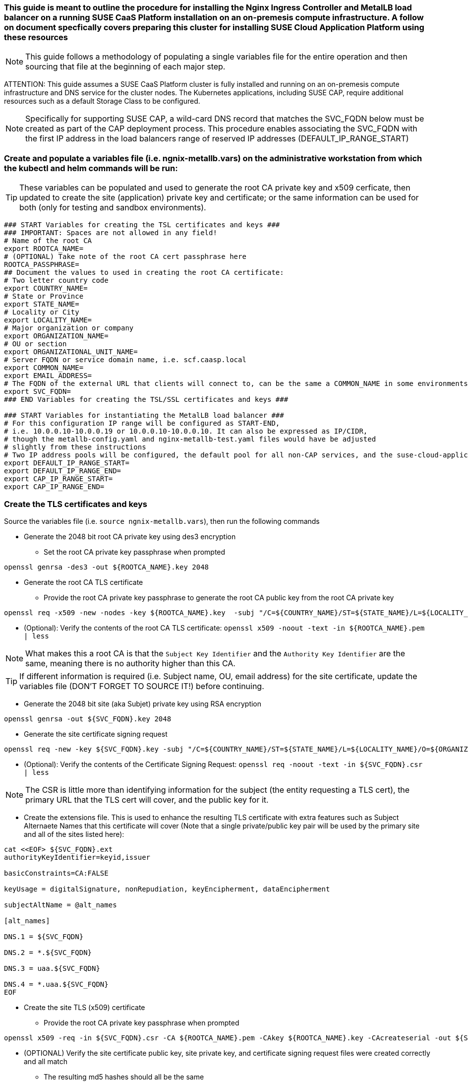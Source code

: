 ### This guide is meant to outline the procedure for installing the Nginx Ingress Controller and MetalLB load balancer on a running SUSE CaaS Platform installation on an on-premesis compute infrastructure. A follow on document specfically covers preparing this cluster for installing SUSE Cloud Application Platform using these resources

NOTE: This guide follows a methodology of populating a single variables file for the entire operation and then sourcing that file at the beginning of each major step.

ATTENTION: This guide assumes a SUSE CaaS Platform cluster is fully installed and running on an on-premesis compute infrastructure and DNS service for the cluster nodes. The Kubernetes applications, including SUSE CAP, require additional resources such as a default Storage Class to be configured.

NOTE: Specifically for supporting SUSE CAP, a wild-card DNS record that matches the SVC_FQDN below must be created as part of the CAP deployment process. This procedure enables associating the SVC_FQDN with the first IP address in the load balancers range of reserved IP addresses (DEFAULT_IP_RANGE_START)

### Create and populate a variables file (i.e. ngnix-metallb.vars) on the administrative workstation from which the kubectl and helm commands will be run:

TIP: These variables can be populated and used to generate the root CA private key and x509 cerficate, then updated to create the site (application) private key and certificate; or the same information can be used for both (only for testing and sandbox environments).

----
### START Variables for creating the TSL certificates and keys ###
### IMPORTANT: Spaces are not allowed in any field!
# Name of the root CA
export ROOTCA_NAME=
# (OPTIONAL) Take note of the root CA cert passphrase here 
ROOTCA_PASSPHRASE=
## Document the values to used in creating the root CA certificate:
# Two letter country code
export COUNTRY_NAME=
# State or Province
export STATE_NAME=
# Locality or City
export LOCALITY_NAME=
# Major organization or company
export ORGANIZATION_NAME=
# OU or section
export ORGANIZATIONAL_UNIT_NAME=
# Server FQDN or service domain name, i.e. scf.caasp.local
export COMMON_NAME=
export EMAIL_ADDRESS=
# The FQDN of the external URL that clients will connect to, can be the same a COMMON_NAME in some environments
export SVC_FQDN=
### END Variables for creating the TSL/SSL certificates and keys ###

### START Variables for instantiating the MetalLB load balancer ###
# For this configuration IP range will be configured as START-END, 
# i.e. 10.0.0.10-10.0.0.19 or 10.0.0.10-10.0.0.10. It can also be expressed as IP/CIDR, 
# though the metallb-config.yaml and nginx-metallb-test.yaml files would have be adjusted 
# slightly from these instructions
# Two IP address pools will be configured, the default pool for all non-CAP services, and the suse-cloud-application-platform pool (which needs only one IP address by default)
export DEFAULT_IP_RANGE_START=
export DEFAULT_IP_RANGE_END=
export CAP_IP_RANGE_START=
export CAP_IP_RANGE_END=

----



### Create the TLS certificates and keys

.Source the variables file (i.e. `source ngnix-metallb.vars`), then run the following commands

* Generate the 2048 bit root CA private key using des3 encryption
** Set the root CA private key passphrase when prompted
----
openssl genrsa -des3 -out ${ROOTCA_NAME}.key 2048
----

* Generate the root CA TLS certificate
** Provide the root CA private key passphrase to generate the root CA public key from the root CA private key
----
openssl req -x509 -new -nodes -key ${ROOTCA_NAME}.key  -subj "/C=${COUNTRY_NAME}/ST=${STATE_NAME}/L=${LOCALITY_NAME}/O=${ORGANIZATION_NAME}/OU=${ORGANIZATIONAL_UNIT_NAME}/CN=${COMMON_NAME}/emailAddress=${EMAIL_ADDRESS}" -sha256 -days 1825 -out ${ROOTCA_NAME}.pem
----

* (Optional): Verify the contents of the root CA TLS certificate: `openssl x509 -noout -text -in ${ROOTCA_NAME}.pem  | less`

NOTE: What makes this a root CA is that the `Subject Key Identifier` and the `Authority Key Identifier` are the same, meaning there is no authority higher than this CA.

TIP: If different information is required (i.e. Subject name, OU, email address) for the site certificate, update the variables file (DON'T FORGET TO SOURCE IT!) before continuing.

* Generate the 2048 bit site (aka Subjet) private key using RSA encryption
----
openssl genrsa -out ${SVC_FQDN}.key 2048
----

* Generate the site certificate signing request
----
openssl req -new -key ${SVC_FQDN}.key -subj "/C=${COUNTRY_NAME}/ST=${STATE_NAME}/L=${LOCALITY_NAME}/O=${ORGANIZATION_NAME}/OU=${ORGANIZATIONAL_UNIT_NAME}/CN=${COMMON_NAME}/emailAddress=${EMAIL_ADDRESS}" -out ${SVC_FQDN}.csr
----

* (Optional): Verify the contents of the Certificate Signing Request: `openssl req -noout -text -in ${SVC_FQDN}.csr | less`

NOTE: The CSR is little more than identifying information for the subject (the entity requesting a TLS cert), the primary URL that the TLS cert will cover, and the public key for it.

* Create the extensions file. This is used to enhance the resulting TLS certificate with extra features such as Subject Alternaete Names that this certificate will cover (Note that a single private/public key pair will be used by the primary site and all of the sites listed here):
----
cat <<EOF> ${SVC_FQDN}.ext
authorityKeyIdentifier=keyid,issuer

basicConstraints=CA:FALSE

keyUsage = digitalSignature, nonRepudiation, keyEncipherment, dataEncipherment

subjectAltName = @alt_names

[alt_names]

DNS.1 = ${SVC_FQDN}

DNS.2 = *.${SVC_FQDN}

DNS.3 = uaa.${SVC_FQDN}

DNS.4 = *.uaa.${SVC_FQDN}
EOF
----
* Create the site TLS (x509) certificate
** Provide the root CA private key passphrase when prompted
----
openssl x509 -req -in ${SVC_FQDN}.csr -CA ${ROOTCA_NAME}.pem -CAkey ${ROOTCA_NAME}.key -CAcreateserial -out ${SVC_FQDN}.crt -days 1825 -sha256 -extfile ${SVC_FQDN}.ext
----

* (OPTIONAL) Verify the site certificate public key, site private key, and certificate signing request files were created correctly and all match
** The resulting md5 hashes should all be the same
----
openssl x509 -noout -modulus -in ${SVC_FQDN}.crt | openssl md5
openssl rsa -noout -modulus -in ${SVC_FQDN}.key | openssl md5
openssl req -noout -modulus -in ${SVC_FQDN}.csr | openssl md5
----


### Deploy the MetalLB load balancer

.Source the variables file (i.e. `source ngnix-metallb.vars`), then run the following commands

CAUTION: These instructions come from https://metallb.universe.tf/installation/. It is highly recommended that the user review this site thoroughly for any changes in the installation procedure before continuing. Additional configuration options can be found here: https://raw.githubusercontent.com/google/metallb/v0.9.3/manifests/example-config.yaml

* Verify the correct Kubernetes cluster is targeted: `kubectl config get-clusters` 
* Install MetalLB
----
kubectl apply -f https://raw.githubusercontent.com/metallb/metallb/v0.9.3/manifests/namespace.yaml
kubectl apply -f https://raw.githubusercontent.com/metallb/metallb/v0.9.3/manifests/metallb.yaml
# On first install only
kubectl create secret generic -n metallb-system memberlist --from-literal=secretkey="$(openssl rand -base64 128)"
----

* Create the MetalLB configuration file for layer 2 routing. See https://metallb.universe.tf/configuration/ for other routing options and https://raw.githubusercontent.com/google/metallb/v0.9.3/manifests/example-config.yaml for lots of configuration options
----
cat <<EOF> metallb-config.yaml
apiVersion: v1
kind: ConfigMap
metadata:
  namespace: metallb-system
  name: config
data:
  config: |
    address-pools:
    - name: default
      protocol: layer2
      addresses:
      - ${DEFAULT_IP_RANGE_START}-${DEFAULT_IP_RANGE_END}
    - name: suse-cloud-application-platform
      protocol: layer2
      auto-assign: false
      addresses:
      - ${CAP_IP_RANGE_START}-${CAP_IP_RANGE_END}
EOF
----
** Apply the MetalLB configuration ConfigMap: `kubectl apply -f metallb-config.yaml`
*** Verify the configuration was applied correctly (especially review the IP address pool): `kubectl get configmap config -n metallb-system -o yaml`
*** Verify the MetalLB load balancer is running: `kubectl get all -n metallb-system`

### Deploy the Nginx Ingress Controller

.Source the variables file (i.e. `source ngnix-metallb.vars`), then run the following commands

* Create the nginx-ingress namespace: `kubectl create namespace nginx-ingress`
* Prepare the Base64 encoded files for the TLS secret
----
B64_CRT=$(bash -c "cat ${SVC_FQDN}.crt | base64 | awk '{print}' ORS='' && echo")
B64_KEY=$(bash -c "cat ${SVC_FQDN}.key | base64 | awk '{print}' ORS='' && echo")
----

* Create the Kubernetes secret that contains the site certificate file and private key
----
cat <<EOF> ingress-tls-secret.yaml
apiVersion: v1
kind: Secret
metadata:
  name: ingress-tls
  namespace: nginx-ingress
data:
  tls.crt: ${B64_CRT}
  tls.key: ${B64_KEY}
type: kubernetes.io/tls
EOF
----
** Apply the Kubernetes secret: `kubectl apply -f ingress-tls-secret.yaml`

* Using Helm version 3, create the Nginx Ingress Controller
----
helm install  nginx-ingress  suse/nginx-ingress --namespace nginx-ingress --set controller.service.loadBalancerIP="${CAP_IP_RANGE_START}" --set rbac.create=true --set controller.service.externalTrafficPolicy=Local --set controller.publishService.enabled=true --set "tcp.20000=kubecf/tcp-router-tcp-router-public:20000" --set "tcp.20001=kubecf/tcp-router-tcp-router-public:20001" --set "tcp.20002=kubecf/tcp-router-tcp-router-public:20002" --set "tcp.20003=kubecf/tcp-router-tcp-router-public:20003" --set "tcp.20004=kubecf/tcp-router-tcp-router-public:20004" --set "tcp.20005=kubecf/tcp-router-tcp-router-public:20005" --set "tcp.20006=kubecf/tcp-router-tcp-router-public:20006" --set "tcp.20007=kubecf/tcp-router-tcp-router-public:20007" --set "tcp.20008=kubecf/tcp-router-tcp-router-public:20008" --set "tcp.2222=kubecf/diego-ssh-ssh-proxy-public:2222"
----

* Verify the Nginx ingress controller is communicating with the MetalLB load balancer: `kubectl get svc -n nginx-ingress`
** The ingress controller should have the first IP allocated to MetalLB and show all of the port mappings configured through Helm
*** If the ingress controller shows an EXTERNAL-IP status of <pending> for more than a few seconds, the ingress controller has not gotten the first IP address in the range. Check your variable settings and use `kubectl get svc -A` to see if the first IP address has already been taken. The ingress controller can use any valid IP address, the first IP is used here only for convenience.

### Test Nginx+MetalLB

NOTE: This test will only work if the MetalLB load balancer has at least one configured IP address that is not allocated to a cluster service

.Source the variables file (i.e. `source ngnix-metallb.vars`), then run the following commands

* Create the file containing an Nginx webserver deployment and LoadBalancer service
----
cat <<EOF> nginx-metallb-test.yaml
apiVersion: apps/v1
kind: Deployment
metadata:
  name: nginx
spec:
  selector:
    matchLabels:
      app: nginx
  template:
    metadata:
      labels:
        app: nginx
    spec:
      containers:
      - name: nginx
        image: nginx:1
        ports:
        - name: http
          containerPort: 80

---
apiVersion: v1
kind: Service
metadata:
  name: nginx
spec:
  ports:
  - name: http
    port: 8080
    protocol: TCP
    targetPort: 80
  selector:
    app: nginx
  type: LoadBalancer
  loadBalancerIP: ${DEFAULT_IP_RANGE_END}
EOF
----
* Create the deployment and service: `kubectl apply -f nginx-metallb-test.yaml`
* Verify the deployment is running: `kubectl get deployments,svc`
** Take note of the EXTERNAL-IP allocated to "service/nginx" 
* (OPTIONAL) Configure local DNS resolution for the IP address allocated to "service/nginx"
** Then, verify external connectivity to the nginx webserver (replace ${URL} with the actual URL): `curl http://${URL}:8080`
* Otherwise, verify external connectivity to the nginx webserver via the IP address: `curl http://${DEFAULT_IP_RANGE_END}:8080`

* When ready, delete the deployment and service: `kubectl delete -f nginx-metallb-test.yaml`
* If needed, remove the local DNS entry for the test deployment




// vim: set syntax=asciidoc:

